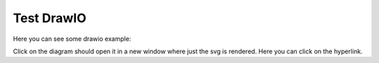 Test DrawIO
###########

Here you can see some drawio example:

..  drawio-figure:: textx/testz/test.drawio
    :width: 600

    DrawIO Example


Click on the diagram should open it in a new window where just the svg is rendered.
Here you can click on the hyperlink.
